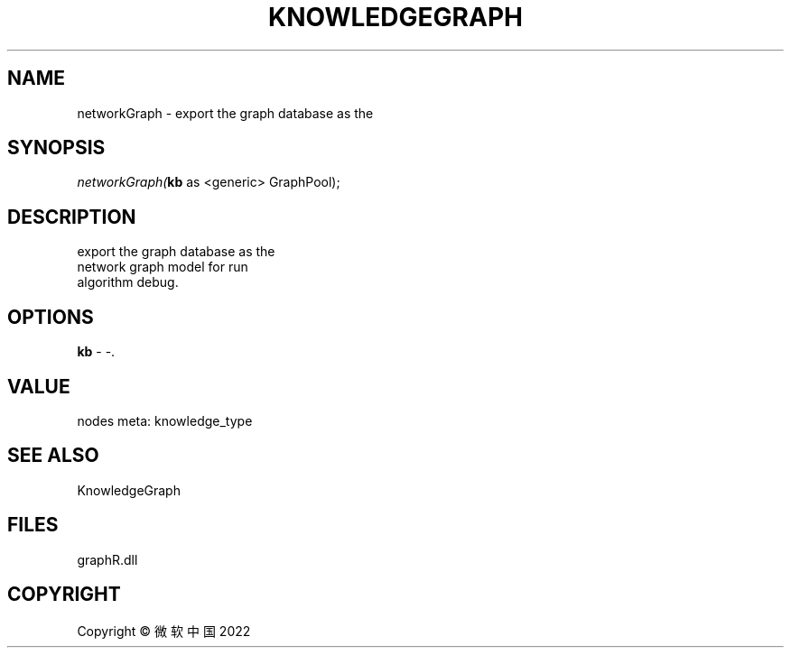 .\" man page create by R# package system.
.TH KNOWLEDGEGRAPH 1 2000-01-01 "networkGraph" "networkGraph"
.SH NAME
networkGraph \- export the graph database as the
.SH SYNOPSIS
\fInetworkGraph(\fBkb\fR as <generic> GraphPool);\fR
.SH DESCRIPTION
.PP
export the graph database as the 
 network graph model for run 
 algorithm debug.
.PP
.SH OPTIONS
.PP
\fBkb\fB \fR\- -. 
.PP
.SH VALUE
.PP
nodes meta: knowledge_type
.PP
.SH SEE ALSO
KnowledgeGraph
.SH FILES
.PP
graphR.dll
.PP
.SH COPYRIGHT
Copyright © 微软中国 2022
